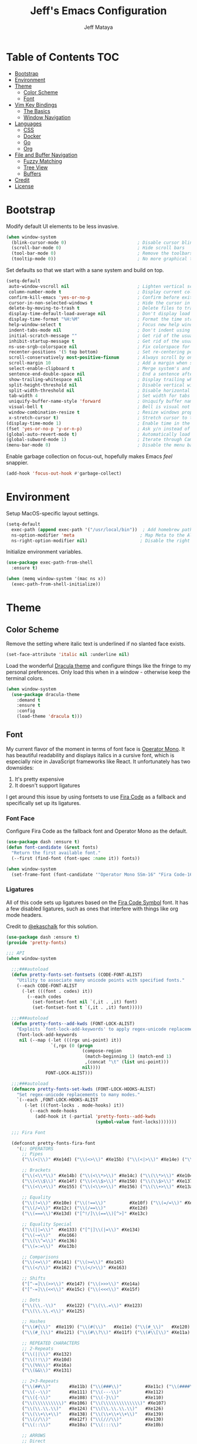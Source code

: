 #+TITLE: Jeff's Emacs Configuration
#+AUTHOR: Jeff Mataya

* Table of Contents                                                     :TOC:
- [[#bootstrap][Bootstrap]]
- [[#environment][Environment]]
- [[#theme][Theme]]
  - [[#color-scheme][Color Scheme]]
  - [[#font][Font]]
- [[#vim-key-bindings][Vim Key Bindings]]
  - [[#the-basics][The Basics]]
  - [[#window-navigation][Window Navigation]]
- [[#languages][Languages]]
  - [[#css][CSS]]
  - [[#docker][Docker]]
  - [[#go][Go]]
  - [[#org][Org]]
- [[#file-and-buffer-navigation][File and Buffer Navigation]]
  - [[#fuzzy-matching][Fuzzy Matching]]
  - [[#tree-view][Tree View]]
  - [[#buffers][Buffers]]
- [[#credit][Credit]]
- [[#license][License]]

* Bootstrap

Modify default UI elements to be less invasive.

#+BEGIN_SRC emacs-lisp
(when window-system
  (blink-cursor-mode 0)                           ; Disable cursor blinking
  (scroll-bar-mode 0)                             ; Hide scroll bars
  (tool-bar-mode 0)                               ; Remove the toolbars
  (tooltip-mode 0))                               ; No more graphical tooltips  
#+END_SRC

Set defaults so that we start with a sane system and build on top.

#+BEGIN_SRC emacs-lisp
(setq-default
 auto-window-vscroll nil                          ; Lighten vertical scroll
 column-number-mode t                             ; Display current column in the modeline
 confirm-kill-emacs 'yes-or-no-p                  ; Confirm before exiting Emacs
 cursor-in-non-selected-windows t                 ; Hide the cursor in inactive windows
 delete-by-moving-to-trash t                      ; Delete files to trash
 display-time-default-load-average nil            ; Don't display load average
 display-time-format "%H:%M"                      ; Format the time string
 help-window-select t                             ; Focus new help windows when opened
 indent-tabs-mode nil                             ; Don't indent using tabs
 initial-scratch-message ""                       ; Get rid of the usual scratch message
 inhibit-startup-message t                        ; Get rid of the usual startup message
 ns-use-srgb-colorspace nil                       ; Fix colorspace for MacOS
 recenter-positions '(5 top bottom)               ; Set re-centering positions
 scroll-conservatively most-positive-fixnum       ; Always scroll by one line
 scroll-margin 10                                 ; Add a margin when scrolling vertically
 select-enable-clipboard t                        ; Merge system's and Emacs' clipboard
 sentence-end-double-space nil                    ; End a sentence after a dot and a space
 show-trailing-whitespace nil                     ; Display trailing whitespaces
 split-height-threshold nil                       ; Disable vertical window splitting
 split-width-threshold nil                        ; Disable horizontal window splitting
 tab-width 4                                      ; Set width for tabs
 uniquify-buffer-name-style 'forward              ; Uniquify buffer names
 visual-bell t                                    ; Bell is visual not auditory
 window-combination-resize t                      ; Resize windows proportionally
 x-stretch-cursor t)                              ; Stretch cursor to the glyph width
(display-time-mode 1)                             ; Enable time in the modeline
(fset 'yes-or-no-p 'y-or-n-p)                     ; Ask y/n instead of yes/no
(global-auto-revert-mode t)                       ; Automatically load changes from disk
(global-subword-mode 1)                           ; Iterate through CamelCase words
(menu-bar-mode 0)                                 ; Disable the menu bar
#+END_SRC

Enable garbage collection on focus-out, hopefully makes Emacs /feel/ snappier.

#+BEGIN_SRC emacs-lisp
(add-hook 'focus-out-hook #'garbage-collect)
#+END_SRC

* Environment

Setup MacOS-specific layout settings.

#+BEGIN_SRC emacs-lisp
(setq-default
  exec-path (append exec-path '("/usr/local/bin"))  ; Add homebrew path
  ns-option-modifier 'meta                         ; Map Meta to the Alt key
  ns-right-option-modifier nil)                    ; Disable the right Alt key
#+END_SRC

Initialize environment variables.

#+BEGIN_SRC emacs-lisp
(use-package exec-path-from-shell
  :ensure t)

(when (memq window-system '(mac ns x))
  (exec-path-from-shell-initialize))
#+END_SRC

* Theme
  
** Color Scheme

Remove the setting where italic text is underlined if no slanted face exists.

#+BEGIN_SRC emacs-lisp
(set-face-attribute 'italic nil :underline nil)
#+END_SRC

Load the wonderful [[https://draculatheme.com][Dracula theme]] and configure
things like the fringe to my personal preferences. Only load this when in 
a window - otherwise keep the terminal colors.

#+BEGIN_SRC emacs-lisp
(when window-system
  (use-package dracula-theme 
    :demand t
    :ensure t
    :config
    (load-theme 'dracula t)))
#+END_SRC

** Font

My current flavor of the moment in terms of font face is [[https://www.typography.com/fonts/operator/styles/][Operator Mono]]. It
has beautiful readability and displays italics in a cursive font, which is
especially nice in JavaScript frameworks like React. It unfortunately has two
downsides:

1. It's pretty expensive
2. It doesn't support ligatures

I get around this issue by using fontsets to use [[https://github.com/tonsky/FiraCode][Fira Code]] as a fallback and
specifically set up its ligatures.

*** Font Face
    
Configure Fira Code as the fallback font and Operator Mono as the default.

#+BEGIN_SRC emacs-lisp
(use-package dash :ensure t)
(defun font-candidate (&rest fonts)
  "Return the first available font."
  (--first (find-font (font-spec :name it)) fonts))

(when window-system
  (set-frame-font (font-candidate '"Operator Mono SSm-16" "Fira Code-16")))
#+END_SRC
*** Ligatures

All of this code sets up ligatures based on the [[https://github.com/tonsky/FiraCode/files/412440/FiraCode-Regular-Symbol.zip][Fira Code Symbol]] font. It has a
few disabled ligatures, such as ones that interfere with things like org mode
headers.

Credit to [[https://github.com/ekaschalk/.spacemacs.d/blob/master/layers/display/local/pretty-fonts/pretty-fonts.el][@ekaschalk]] for this solution.

#+BEGIN_SRC emacs-lisp
(use-package dash :ensure t)
(provide 'pretty-fonts)

;;; API
(when window-system

  ;;;###autoload
  (defun pretty-fonts-set-fontsets (CODE-FONT-ALIST)
    "Utility to associate many unicode points with specified fonts."
    (--each CODE-FONT-ALIST
      (-let (((font . codes) it))
        (--each codes
          (set-fontset-font nil `(,it . ,it) font)
          (set-fontset-font t `(,it . ,it) font)))))
  
  ;;;###autoload
  (defun pretty-fonts--add-kwds (FONT-LOCK-ALIST)
    "Exploits `font-lock-add-keywords' to apply regex-unicode replacements."
    (font-lock-add-keywords
     nil (--map (-let (((rgx uni-point) it))
                 `(,rgx (0 (progn
                             (compose-region
                              (match-beginning 1) (match-end 1)
                              ,(concat "\t" (list uni-point)))
                             nil))))
               FONT-LOCK-ALIST)))
  
  ;;;###autoload
  (defmacro pretty-fonts-set-kwds (FONT-LOCK-HOOKS-ALIST)
    "Set regex-unicode replacements to many modes."
    `(--each ,FONT-LOCK-HOOKS-ALIST
       (-let (((font-locks . mode-hooks) it))
         (--each mode-hooks
           (add-hook it (-partial 'pretty-fonts--add-kwds
                                  (symbol-value font-locks)))))))
  
  ;;; Fira Font
  
  (defconst pretty-fonts-fira-font
    '(;; OPERATORS
      ;; Pipes
      ("\\(<|\\)" #Xe14d) ("\\(<>\\)" #Xe15b) ("\\(<|>\\)" #Xe14e) ("\\(|>\\)" #Xe135)
  
      ;; Brackets
      ("\\(<\\*\\)" #Xe14b) ("\\(<\\*>\\)" #Xe14c) ("\\(\\*>\\)" #Xe104)
      ("\\(<\\$\\)" #Xe14f) ("\\(<\\$>\\)" #Xe150) ("\\(\\$>\\)" #Xe137)
      ("\\(<\\+\\)" #Xe155) ("\\(<\\+>\\)" #Xe156) ("\\(\\+>\\)" #Xe13a)
  
      ;; Equality
      ("\\(!=\\)" #Xe10e) ("\\(!==\\)"         #Xe10f) ("\\(=/=\\)" #Xe143)
      ("\\(/=\\)" #Xe12c) ("\\(/==\\)"         #Xe12d)
      ("\\(===\\)"#Xe13d) ("[^!/]\\(==\\)[^>]" #Xe13c)
  
      ;; Equality Special
      ("\\(||=\\)"  #Xe133) ("[^|]\\(|=\\)" #Xe134)
      ("\\(~=\\)"   #Xe166)
      ("\\(\\^=\\)" #Xe136)
      ("\\(=:=\\)"  #Xe13b)
  
      ;; Comparisons
      ("\\(<=\\)" #Xe141) ("\\(>=\\)" #Xe145)
      ("\\(</\\)" #Xe162) ("\\(</>\\)" #Xe163)
  
      ;; Shifts
      ("[^-=]\\(>>\\)" #Xe147) ("\\(>>>\\)" #Xe14a)
      ("[^-=]\\(<<\\)" #Xe15c) ("\\(<<<\\)" #Xe15f)
  
      ;; Dots
      ("\\(\\.-\\)"    #Xe122) ("\\(\\.=\\)" #Xe123)
      ("\\(\\.\\.<\\)" #Xe125)
  
      ;; Hashes
      ("\\(#{\\)"  #Xe119) ("\\(#(\\)"   #Xe11e) ("\\(#_\\)"   #Xe120)
      ("\\(#_(\\)" #Xe121) ("\\(#\\?\\)" #Xe11f) ("\\(#\\[\\)" #Xe11a)
  
      ;; REPEATED CHARACTERS
      ;; 2-Repeats
      ("\\(||\\)" #Xe132)
      ("\\(!!\\)" #Xe10d)
      ("\\(%%\\)" #Xe16a)
      ("\\(&&\\)" #Xe131)
  
      ;; 2+3-Repeats
      ("\\(##\\)"       #Xe11b) ("\\(###\\)"         #Xe11c) ("\\(####\\)" #Xe11d)
      ("\\(--\\)"       #Xe111) ("\\(---\\)"         #Xe112)
      ("\\({-\\)"       #Xe108) ("\\(-}\\)"          #Xe110)
      ("\\(\\\\\\\\\\)" #Xe106) ("\\(\\\\\\\\\\\\\\)" #Xe107)
      ("\\(\\.\\.\\)"   #Xe124) ("\\(\\.\\.\\.\\)"   #Xe126)
      ("\\(\\+\\+\\)"   #Xe138) ("\\(\\+\\+\\+\\)"   #Xe139)
      ("\\(//\\)"       #Xe12f) ("\\(///\\)"         #Xe130)
      ("\\(::\\)"       #Xe10a) ("\\(:::\\)"         #Xe10b)
  
      ;; ARROWS
      ;; Direct
      ("[^-]\\(->\\)" #Xe114) ("[^=]\\(=>\\)" #Xe13f)
      ("\\(<-\\)"     #Xe152)
      ("\\(-->\\)"    #Xe113) ("\\(->>\\)"    #Xe115)
      ("\\(==>\\)"    #Xe13e) ("\\(=>>\\)"    #Xe140)
      ("\\(<--\\)"    #Xe153) ("\\(<<-\\)"    #Xe15d)
      ("\\(<==\\)"    #Xe158) ("\\(<<=\\)"    #Xe15e)
      ("\\(<->\\)"    #Xe154) ("\\(<=>\\)"    #Xe159)
  
      ;; Branches
      ("\\(-<\\)"  #Xe116) ("\\(-<<\\)" #Xe117)
      ("\\(>-\\)"  #Xe144) ("\\(>>-\\)" #Xe148)
      ("\\(=<<\\)" #Xe142) ("\\(>>=\\)" #Xe149)
      ("\\(>=>\\)" #Xe146) ("\\(<=<\\)" #Xe15a)
  
      ;; Squiggly
      ("\\(<~\\)" #Xe160) ("\\(<~~\\)" #Xe161)
      ("\\(~>\\)" #Xe167) ("\\(~~>\\)" #Xe169)
      ("\\(-~\\)" #Xe118) ("\\(~-\\)"  #Xe165)
  
      ;; MISC
      ("\\(www\\)"                   #Xe100)
      ("\\(<!--\\)"                  #Xe151)
      ("\\(~@\\)"                    #Xe164)
      ("[^<]\\(~~\\)"                #Xe168)
      ("\\(\\?=\\)"                  #Xe127)
      ("[^=]\\(:=\\)"                #Xe10c)
      ("\\(/>\\)"                    #Xe12e)
      ("[^\\+<>]\\(\\+\\)[^\\+<>]"   #Xe16d)
      ("[^:=]\\(:\\)[^:=]"           #Xe16c)
      ("\\(<=\\)"                    #Xe157))
    "Fira font ligatures and their regexes")
  
  (set-fontset-font t '(#Xe100 . #Xe16f) "Fira Code Symbol")
  
  (pretty-fonts-set-kwds
    '((pretty-fonts-fira-font prog-mode-hook org-mode-hook))))
#+END_SRC

* Vim Key Bindings

Emacs is an amazing work environment, but I can't get by without Vim key
bindings. This section has only the most basic setup and window navigation
settings. Key bindings that are related to specific modes will be located
with that mode's configuration.

** The Basics

Get the basics up and running: evil, support for key chords (so insert mode can
be exited with =jj=, among other things), and support for a leader key.

#+BEGIN_SRC emacs-lisp
(setq evil-want-C-i-jump nil)

(use-package evil
  :ensure t)

(use-package evil-leader
  :ensure t
  :after evil)
  
(use-package key-chord
  :ensure t)

(evil-mode 1)                                     ; Enable evil (Vim) mode

(global-evil-leader-mode)                         ; Emulate Vim's leader key
(evil-leader/set-leader ",")                      ; Set ',' as the leader key

(key-chord-mode 1)                                ; Map commands to key chords
(setq
 key-chord-two-key-delay 0.7                      ; Timeout for recognizing a two-key chord
 key-chord-one-key-delay 1.0)                     ; Timeout after first key chord
(key-chord-define 
  evil-insert-state-map "pf" 'evil-normal-state)  ; "pf" exists insert mode
#+END_SRC

** Window Navigation

Key mapping for manipulating windows and frames.

| Command | Action                                                         |
|---------+----------------------------------------------------------------|
| =vv=    | Split the current window into two vertically stacked windows   |
| =ss=    | Split the current window into two horizontally stacked windows |
| =,1=    | Close all windows except for the current one                   |
| =,v=    | Close all windows in the current vertical split                |
| =,q=    | Save and close the current window                              |
| =C-h=   | Navigate to the window left of the current window              |
| =C-l=   | Navigate to the window right of the current window             |
| =C-k=   | Navigate to the window above of the current window             |
| =C-j=   | Navigate to the window below of the current window             |
| =,m=    | Maximized the current frame                                    |
| =,f=    | Toggle fullscreen for the current frame                        |

#+BEGIN_SRC emacs-lisp
(eval-after-load "evil"
  '(progn
    (define-key evil-normal-state-map (kbd "C-h") 'evil-window-left)
    (define-key evil-normal-state-map (kbd "C-j") 'evil-window-down)
    (define-key evil-normal-state-map (kbd "C-k") 'evil-window-up)
    (define-key evil-normal-state-map (kbd "C-l") 'evil-window-right)))

(key-chord-define evil-normal-state-map "vv" 'split-window-horizontally)
(key-chord-define evil-normal-state-map "ss" 'split-window-vertically)

(evil-leader/set-key
  "m" 'toggle-frame-maximized
  "f" 'toggle-frame-fullscreen
  "v" 'delete-other-windows-vertically
  "1" 'delete-other-windows
  "q" 'evil-save-and-close)
#+END_SRC

* Languages

I prefer to be as idiomatic as possible for any language that write, so call 
configuration sits here.

** CSS

#+BEGIN_SRC emacs-lisp
(use-package css-mode
  :ensure t
  :config (setq-default css-indent-offset 2))

(use-package scss-mode
  :ensure t
  :preface
  (defun jeff/scss-set-comment-style ()
    (setq-local comment-end "")
    (setq-local comment-start "//"))
  :delight scss-mode "SCSS"
  :mode ("\\.sass\\'" "\\.scss\\'")
  :hook (scss-mode . jeff/scss-set-comment-style))
#+END_SRC

** Docker

#+BEGIN_SRC emacs-lisp
(use-package dockerfile-mode
  :ensure t
  :delight dockerfile-mode "Dockerfile"
  :mode "Dockerfile\\'")
#+END_SRC

** Go

#+BEGIN_SRC emacs-lisp
(use-package go-mode :ensure t)
#+END_SRC

Run =goimports= to format and import packages on save.

#+BEGIN_SRC emacs-lisp
(setq gofmt-command "goimports")
(add-hook 'before-save-hook 'gofmt-before-save)
#+END_SRC

Define a couple commands for compiling and testing generic Go projects.

For compile: =go build && go vet=

#+BEGIN_SRC emacs-lisp
(use-package gotest :ensure t)

(defun go-compile-hook ()
  (if (not (string-match "go" compile-command))
      (set (make-local-variable 'compile-command)
           "go build -v && go vet")))

(add-hook 'go-mode-hook 'go-compile-hook)
#+END_SRC

Add key bindings for compiling, testing, and going to definition.

| Command | Action                                    |
|---------+-------------------------------------------|
| =gd=    | Jump to the a method or type's definition |
| =,c=    | Compile the current project               |
| =,h=    | Test the current project                  |

#+BEGIN_SRC emacs-lisp
(add-hook 'go-mode-hook (lambda()
  (evil-leader/set-key "c" 'compile)
  (evil-leader/set-key "h" 'go-test-current-project)
  (key-chord-define evil-normal-state-map "gd" 'godef-jump)))
#+END_SRC

** Org
   
#+BEGIN_SRC emacs-lisp
(use-package org
  :ensure t
  :delight org-mode "Org"
  :preface
  (defun jeff/org-src-buffer-name (org-buffer-name language)
    "Construct the buffer name for a source editing buffer. See
    `org-src--construct-edit-buffer-name'."
    (format "*%s*" org-buffer-name))
  :config
  (setq-default
   org-support-shift-select 'always
   org-startup-folded nil
   org-startup-truncated nil))
#+END_SRC

Make Org a bit easier to use with Evil while in normal mode.

| Command | Action                                    |
|---------+-------------------------------------------|
| ,g      | Jump to the a method or type's definition |
| ,t      | Cycle through todo states                 |

#+BEGIN_SRC emacs-lisp
(defun org-keymap-hook ()
  (evil-leader/set-key
    "t" 'org-todo
    "g" 'org-open-at-point))

(add-hook 'org-mode-hook 'org-keymap-hook)
#+END_SRC

Org is a great place for task management. Let's make it all a bit more
friendly by giving some better state names and appending a timestamp when tasks
are completed.

#+BEGIN_SRC emacs-lisp
(setq org-todo-keywords
  '((sequence "TODO" "IN-PROGRESS" "BLOCKED" "|" "DONE" "CANCELED")))

(setq org-log-done 'time)
#+END_SRC

It's great to be able to use Emacs as an authoring system and export to
all kinds of formats.

#+BEGIN_SRC emacs-lisp
(eval-after-load "org"
  '(require 'ox-md nil t))                        ; Allow exporting markdown
#+END_SRC

A cool little hack I found: automatically maintain TOC headers.

#+BEGIN_SRC emacs-lisp
(use-package toc-org
  :ensure t
  :after org)
  
(add-hook 'org-mode-hook 'toc-org-enable)
#+END_SRC

* File and Buffer Navigation

This configuration supports navigating the environment by using fuzzy matching
and a project tree. Both work inside of source control and support custom buffer
matching.

| Command             | Action                                         |
|---------------------+------------------------------------------------|
| =,b=                | View all open buffers                          |
| =C-p=               | Open fuzzy matching pane                       |
| =,p=                | Open project matching pane                     |
| =C-n=               | Open file browser                              |
| =C-c p n= / =s-p n= | Add a project so that it can be searched again |

** Fuzzy Matching

Helm and Projectile are used for fuzzy matching when searching for files and
navigating menus.

#+BEGIN_SRC emacs-lisp
(use-package projectile :ensure t)
(use-package helm :ensure t)
(use-package helm-projectile :ensure t)

(projectile-mode +1)
(require 'helm-config)
(define-key projectile-mode-map (kbd "s-p") 'projectile-command-map)
(define-key projectile-mode-map (kbd "C-c p") 'projectile-command-map)
(define-key projectile-mode-map (kbd "s-p n") 'projectile-add-known-project)
(define-key projectile-mode-map (kbd "C-c p n") 'projectile-add-known-project)

(eval-after-load "evil"
  '(progn
    (define-key evil-normal-state-map (kbd "C-p") 'helm-projectile)))

(evil-leader/set-key
  "p" 'helm-projectile-switch-project)
#+END_SRC

Look for projects under my default coding directory (=~/code=).

#+BEGIN_SRC emacs-lisp
(setq projectile-project-search-path '("~/code/hacking"))
#+END_SRC

** Tree View

Visually, I find that I need a tree to keep everything organized, especially for
large projects.

After using Atom for a while, I've become partial to the fancy icon UI to
identify folder types. So, the =all-the-icons= package is being installed to
give us a little eye candy.

#+BEGIN_SRC emacs-lisp
(use-package neotree
  :ensure t
  :pin melpa-stable)

(setq neo-autorefresh nil)

(use-package all-the-icons
  :ensure t
  :pin melpa-stable)

(setq neo-theme (if (display-graphic-p) 'icons 'arrow))

(defun neotree-project-dir ()
    "Open NeoTree using the git root."
    (interactive)
    (let ((project-dir (projectile-project-root))
          (file-name (buffer-file-name)))
      (neotree-toggle)
      (if project-dir
          (if (neo-global--window-exists-p)
              (progn
                (neotree-dir project-dir)
                (neotree-find file-name)))
        (message "Could not find git project root."))))

(eval-after-load "evil"
  '(progn
    (define-key evil-normal-state-map (kbd "C-n") 'neotree-project-dir)))

(add-hook 'neotree-mode-hook
  (lambda ()
    (define-key evil-normal-state-local-map (kbd "TAB") 'neotree-enter)
    (define-key evil-normal-state-local-map (kbd "SPC") 'neotree-enter)
    (define-key evil-normal-state-local-map (kbd "q") 'neotree-hide)
    (define-key evil-normal-state-local-map (kbd "RET") 'neotree-enter)))
#+END_SRC

** Buffers

Use the much superior =iBuffer= to navigate buffer lists.

#+BEGIN_SRC emacs-lisp
(require 'ibuffer)
(global-set-key (kbd "C-x C-b") 'ibuffer)
(setq ibuffer-default-sorting-mode 'major-mode)

(evil-leader/set-key "b" 'ibuffer)
(setq-default dired-listing-switches "-alh")
#+END_SRC

* Credit

This configuration is inspired by the follow people and projects:

- [[https://github.com/angrybacon/dotemacs][angrybacon/dotemacs]]
- [[https://github.com/ekaschalk/.spacemacs.d/blob/master/layers/display/local/pretty-fonts/pretty-fonts.el][ekaschalk/.spacemacs.d]]

* License

GPLv3
